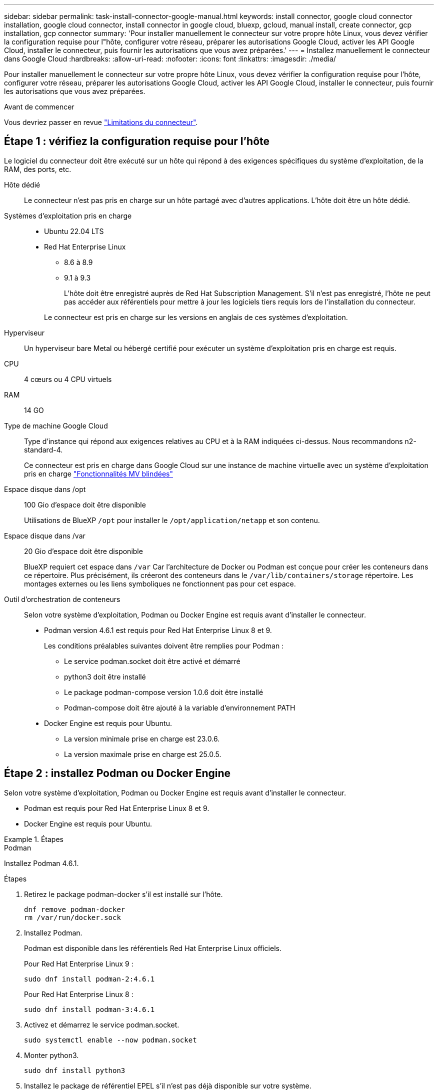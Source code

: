 ---
sidebar: sidebar 
permalink: task-install-connector-google-manual.html 
keywords: install connector, google cloud connector installation, google cloud connector, install connector in google cloud, bluexp, gcloud, manual install, create connector, gcp installation, gcp connector 
summary: 'Pour installer manuellement le connecteur sur votre propre hôte Linux, vous devez vérifier la configuration requise pour l"hôte, configurer votre réseau, préparer les autorisations Google Cloud, activer les API Google Cloud, installer le connecteur, puis fournir les autorisations que vous avez préparées.' 
---
= Installez manuellement le connecteur dans Google Cloud
:hardbreaks:
:allow-uri-read: 
:nofooter: 
:icons: font
:linkattrs: 
:imagesdir: ./media/


[role="lead"]
Pour installer manuellement le connecteur sur votre propre hôte Linux, vous devez vérifier la configuration requise pour l'hôte, configurer votre réseau, préparer les autorisations Google Cloud, activer les API Google Cloud, installer le connecteur, puis fournir les autorisations que vous avez préparées.

.Avant de commencer
Vous devriez passer en revue link:reference-limitations.html["Limitations du connecteur"].



== Étape 1 : vérifiez la configuration requise pour l'hôte

Le logiciel du connecteur doit être exécuté sur un hôte qui répond à des exigences spécifiques du système d'exploitation, de la RAM, des ports, etc.

Hôte dédié:: Le connecteur n'est pas pris en charge sur un hôte partagé avec d'autres applications. L'hôte doit être un hôte dédié.
Systèmes d'exploitation pris en charge::
+
--
* Ubuntu 22.04 LTS
* Red Hat Enterprise Linux
+
** 8.6 à 8.9
** 9.1 à 9.3
+
L'hôte doit être enregistré auprès de Red Hat Subscription Management. S'il n'est pas enregistré, l'hôte ne peut pas accéder aux référentiels pour mettre à jour les logiciels tiers requis lors de l'installation du connecteur.

+
Le connecteur est pris en charge sur les versions en anglais de ces systèmes d'exploitation.





--
Hyperviseur:: Un hyperviseur bare Metal ou hébergé certifié pour exécuter un système d'exploitation pris en charge est requis.
CPU:: 4 cœurs ou 4 CPU virtuels
RAM:: 14 GO
Type de machine Google Cloud:: Type d'instance qui répond aux exigences relatives au CPU et à la RAM indiquées ci-dessus. Nous recommandons n2-standard-4.
+
--
Ce connecteur est pris en charge dans Google Cloud sur une instance de machine virtuelle avec un système d'exploitation pris en charge https://cloud.google.com/compute/shielded-vm/docs/shielded-vm["Fonctionnalités MV blindées"^]

--
Espace disque dans /opt:: 100 Gio d'espace doit être disponible
+
--
Utilisations de BlueXP `/opt` pour installer le `/opt/application/netapp` et son contenu.

--
Espace disque dans /var:: 20 Gio d'espace doit être disponible
+
--
BlueXP requiert cet espace dans `/var` Car l'architecture de Docker ou Podman est conçue pour créer les conteneurs dans ce répertoire. Plus précisément, ils créeront des conteneurs dans le `/var/lib/containers/storage` répertoire. Les montages externes ou les liens symboliques ne fonctionnent pas pour cet espace.

--
Outil d'orchestration de conteneurs:: Selon votre système d'exploitation, Podman ou Docker Engine est requis avant d'installer le connecteur.
+
--
* Podman version 4.6.1 est requis pour Red Hat Enterprise Linux 8 et 9.
+
Les conditions préalables suivantes doivent être remplies pour Podman :

+
** Le service podman.socket doit être activé et démarré
** python3 doit être installé
** Le package podman-compose version 1.0.6 doit être installé
** Podman-compose doit être ajouté à la variable d'environnement PATH


* Docker Engine est requis pour Ubuntu.
+
** La version minimale prise en charge est 23.0.6.
** La version maximale prise en charge est 25.0.5.




--




== Étape 2 : installez Podman ou Docker Engine

Selon votre système d'exploitation, Podman ou Docker Engine est requis avant d'installer le connecteur.

* Podman est requis pour Red Hat Enterprise Linux 8 et 9.
* Docker Engine est requis pour Ubuntu.


.Étapes
[role="tabbed-block"]
====
.Podman
--
Installez Podman 4.6.1.

.Étapes
. Retirez le package podman-docker s'il est installé sur l'hôte.
+
[source, cli]
----
dnf remove podman-docker
rm /var/run/docker.sock
----
. Installez Podman.
+
Podman est disponible dans les référentiels Red Hat Enterprise Linux officiels.

+
Pour Red Hat Enterprise Linux 9 :

+
[source, cli]
----
sudo dnf install podman-2:4.6.1
----
+
Pour Red Hat Enterprise Linux 8 :

+
[source, cli]
----
sudo dnf install podman-3:4.6.1
----
. Activez et démarrez le service podman.socket.
+
[source, cli]
----
sudo systemctl enable --now podman.socket
----
. Monter python3.
+
[source, cli]
----
sudo dnf install python3
----
. Installez le package de référentiel EPEL s'il n'est pas déjà disponible sur votre système.
+
Cette étape est nécessaire car podman-compose est disponible à partir du référentiel Extra Packages for Enterprise Linux (EPEL).

+
Pour Red Hat Enterprise Linux 9 :

+
[source, cli]
----
sudo dnf install https://dl.fedoraproject.org/pub/epel/epel-release-latest-9.noarch.rpm
----
+
Pour Red Hat Enterprise Linux 8 :

+
[source, cli]
----
sudo dnf install https://dl.fedoraproject.org/pub/epel/epel-release-latest-8.noarch.rpm
----
. Installez le paquet podman-compose 1.0.6.
+
[source, cli]
----
sudo dnf install podman-compose-1.0.6
----
+

NOTE: À l'aide du `dnf install` La commande répond à l'exigence d'ajout de podman-compose à la variable d'environnement PATH. La commande d'installation ajoute podman-compose à /usr/bin, qui est déjà inclus dans le `secure_path` sur l'hôte.



--
.Moteur Docker
--
Installer une version de Docker Engine comprise entre 23.0.6 et 25.0.5.

.Étapes
. Installer Docker Engine.
+
https://docs.docker.com/engine/install/["Voir les instructions d'installation de Docker"^]

+
Veillez à suivre les étapes d'installation d'une version spécifique de Docker Engine. L'installation de la dernière version installe une version de Docker que BlueXP ne prend pas en charge.

. Vérifiez que Docker est activé et exécuté.
+
[source, cli]
----
sudo systemctl enable docker && sudo systemctl start docker
----


--
====


== Étape 3 : configuration du réseau

Configurez votre réseau de manière à ce que Connector puisse gérer les ressources et les processus dans votre environnement de cloud hybride. Par exemple, vous devez vous assurer que les connexions sont disponibles pour les réseaux cibles et que l'accès Internet sortant est disponible.

Connexions aux réseaux cibles:: Un connecteur nécessite une connexion réseau à l'emplacement où vous prévoyez de créer et de gérer des environnements de travail. Par exemple, le réseau sur lequel vous prévoyez de créer des systèmes Cloud Volumes ONTAP ou un système de stockage dans votre environnement sur site.


Accès Internet sortant:: L'emplacement réseau où vous déployez le connecteur doit disposer d'une connexion Internet sortante pour contacter des points finaux spécifiques.


Points finaux contactés lors de l'installation manuelle:: Lorsque vous installez manuellement le connecteur sur votre propre hôte Linux, le programme d'installation du connecteur nécessite l'accès aux URL suivantes pendant le processus d'installation :
+
--
* \https://support.netapp.com
* \https://mysupport.netapp.com
* \https://cloudmanager.cloud.netapp.com/tenancy
* \https://stream.cloudmanager.cloud.netapp.com
* \https://production-artifacts.cloudmanager.cloud.netapp.com
* \https://*.blob.core.windows.net
* \https://cloudmanagerinfraprod.azurecr.io
+
L'hôte peut essayer de mettre à jour les packages du système d'exploitation lors de l'installation. L'hôte peut contacter différents sites de mise en miroir pour ces packages OS.



--


Points d'extrémité contactés depuis le connecteur:: Le connecteur nécessite un accès Internet sortant pour contacter les terminaux suivants afin de gérer les ressources et les processus au sein de votre environnement de cloud public pour les opérations quotidiennes.
+
--
Notez que les points finaux répertoriés ci-dessous sont tous des entrées CNAME.

[cols="2a,1a"]
|===
| Terminaux | Objectif 


 a| 
\https://www.googleapis.com/compute/v1/
\https://compute.googleapis.com/compute/v1
\https://cloudresourcemanager.googleapis.com/v1/projects
\https://www.googleapis.com/compute/beta
\https://storage.googleapis.com/storage/v1
\https://www.googleapis.com/storage/v1
\https://iam.googleapis.com/v1
\https://cloudkms.googleapis.com/v1
\https://www.googleapis.com/deploymentmanager/v2/projects
 a| 
De gérer des ressources dans Google Cloud.



 a| 
\https://support.netapp.com
\https://mysupport.netapp.com
 a| 
Pour obtenir des informations sur les licences et envoyer des messages AutoSupport au support NetApp.



 a| 
\https://*.api.bluexp.netapp.com

\https://api.bluexp.netapp.com

\https://*.cloudmanager.cloud.netapp.com

\https://cloudmanager.cloud.netapp.com

\https://netapp-cloud-account.auth0.com
 a| 
Pour fournir des fonctions et des services SaaS dans BlueXP.

Notez que le connecteur est actuellement en contact avec « cloudmanager.cloud.netapp.com", mais il commencera à contacter « api.bluexp.netapp.com" dans une prochaine version.



 a| 
\https://*.blob.core.windows.net

\https://cloudmanagerinfraprod.azurecr.io
 a| 
Pour mettre à niveau le connecteur et ses composants Docker.

|===
--


Serveur proxy:: Si votre organisation nécessite le déploiement d'un serveur proxy pour tout le trafic Internet sortant, procurez-vous les informations suivantes sur votre proxy HTTP ou HTTPS. Vous devrez fournir ces informations pendant l'installation. Notez que BlueXP ne prend pas en charge les serveurs proxy transparents.
+
--
* Adresse IP
* Informations d'identification
* Certificat HTTPS


--


Ports:: Il n'y a pas de trafic entrant vers le connecteur, sauf si vous l'initiez ou si le connecteur est utilisé comme proxy pour envoyer des messages AutoSupport de Cloud Volumes ONTAP au support NetApp.
+
--
* HTTP (80) et HTTPS (443) permettent d'accéder à l'interface utilisateur locale que vous utiliserez dans de rares circonstances.
* SSH (22) n'est nécessaire que si vous devez vous connecter à l'hôte pour le dépannage.
* Les connexions entrantes via le port 3128 sont requises si vous déployez des systèmes Cloud Volumes ONTAP dans un sous-réseau où aucune connexion Internet sortante n'est disponible.
+
Si les systèmes Cloud Volumes ONTAP ne disposent pas d'une connexion Internet sortante pour envoyer des messages AutoSupport, BlueXP les configure automatiquement pour qu'ils utilisent un serveur proxy inclus avec le connecteur. La seule condition est de s'assurer que le groupe de sécurité du connecteur autorise les connexions entrantes sur le port 3128. Vous devrez ouvrir ce port après le déploiement du connecteur.



--


Activez le protocole NTP:: Si vous prévoyez d'utiliser la classification BlueXP pour analyser vos sources de données d'entreprise, vous devez activer un service NTP (Network Time Protocol) sur le système de connecteur BlueXP et le système de classification BlueXP afin que l'heure soit synchronisée entre les systèmes. https://docs.netapp.com/us-en/bluexp-classification/concept-cloud-compliance.html["En savoir plus sur la classification BlueXP"^]




== Étape 4 : définissez les autorisations pour le connecteur

Un compte de service Google Cloud est requis pour fournir le connecteur avec les autorisations dont BlueXP a besoin pour gérer les ressources dans Google Cloud. Lorsque vous créez le connecteur, vous devez associer ce compte de service à la machine virtuelle Connector.

Il est de votre responsabilité de mettre à jour le rôle personnalisé lorsque de nouvelles autorisations sont ajoutées dans les versions ultérieures. Si de nouvelles autorisations sont requises, elles seront répertoriées dans les notes de version.

.Étapes
. Créez un rôle personnalisé dans Google Cloud :
+
.. Créez un fichier YAML qui inclut le contenu du link:reference-permissions-gcp.html["Autorisations de compte de service pour le connecteur"].
.. Dans Google Cloud, activez le shell cloud.
.. Téléchargez le fichier YAML qui inclut les autorisations requises.
.. Créez un rôle personnalisé à l'aide de `gcloud iam roles create` commande.
+
L'exemple suivant crée un rôle nommé « connecteur » au niveau du projet :

+
`gcloud iam roles create connector --project=myproject --file=connector.yaml`

+
https://cloud.google.com/iam/docs/creating-custom-roles#iam-custom-roles-create-gcloud["Documents Google Cloud : création et gestion de rôles personnalisés"^]



. Créer un compte de service dans Google Cloud et attribuer le rôle au compte de service :
+
.. Dans le service IAM & Admin, sélectionnez *comptes de service > Créer un compte de service*.
.. Entrez les détails du compte de service et sélectionnez *Créer et continuer*.
.. Sélectionnez le rôle que vous venez de créer.
.. Terminez les étapes restantes pour créer le rôle.
+
https://cloud.google.com/iam/docs/creating-managing-service-accounts#creating_a_service_account["Documents Google Cloud : création d'un compte de service"^]



. Si vous prévoyez de déployer des systèmes Cloud Volumes ONTAP dans différents projets que le projet sur lequel réside le connecteur, vous devrez fournir au compte de service du connecteur l'accès à ces projets.
+
Disons, par exemple, que le connecteur est dans le projet 1 et que vous voulez créer des systèmes Cloud Volumes ONTAP dans le projet 2. Vous devrez accorder l'accès au compte de service dans le projet 2.

+
.. Dans le service IAM & Admin, sélectionnez le projet Google Cloud où vous souhaitez créer les systèmes Cloud Volumes ONTAP.
.. Sur la page *IAM*, sélectionnez *accorder accès* et fournissez les détails nécessaires.
+
*** Saisissez l'e-mail du compte de service du connecteur.
*** Sélectionnez le rôle personnalisé du connecteur.
*** Sélectionnez *Enregistrer*.




+
Pour plus de détails, reportez-vous à https://cloud.google.com/iam/docs/granting-changing-revoking-access#grant-single-role["Documentation Google Cloud"^]



.Résultat
Le compte de service de la machine virtuelle Connector est configuré.



== Étape 5 : configuration des autorisations VPC partagées

Si vous utilisez un VPC partagé pour déployer des ressources dans un projet de service, vous devrez préparer vos autorisations.

Ce tableau est fourni à titre de référence et votre environnement doit refléter la table des autorisations lorsque la configuration IAM est terminée.

.Afficher les autorisations VPC partagées
[%collapsible]
====
[cols="10,10,10,18,18,34"]
|===
| Identité | Créateur | Hébergé dans | Autorisations de projet de service | Autorisations de projet hôte | Objectif 


| Compte Google pour déployer le connecteur | Personnalisées | Projet de service  a| 
link:task-install-connector-google-bluexp-gcloud.html#step-2-set-up-permissions-to-create-the-connector["Stratégie de déploiement de connecteur"]
 a| 
compute.networkUser
| Déploiement du connecteur dans le projet de service 


| Connecteur de compte de service | Personnalisées | Projet de service  a| 
link:reference-permissions-gcp.html["Stratégie de compte de service de connecteur"]
| compute.networkUser

deploymentmanager.editor | Déploiement et maintenance de Cloud Volumes ONTAP et des services dans le projet de service 


| Compte de service Cloud Volumes ONTAP | Personnalisées | Projet de service | storage.admin

Membre: Compte de service BlueXP à partir de serviceAccount.user | S/O | (Facultatif) pour le Tiering des données et la sauvegarde et la restauration BlueXP 


| Agent de service Google API | Google Cloud | Projet de service  a| 
Editeur (par défaut)
 a| 
compute.networkUser
| Interagit avec les API Google Cloud pour le compte du déploiement. Permet à BlueXP d'utiliser le réseau partagé. 


| Compte de service par défaut Google Compute Engine | Google Cloud | Projet de service  a| 
Editeur (par défaut)
 a| 
compute.networkUser
| Déploie les instances Google Cloud et l'infrastructure de calcul pour le compte du déploiement. Permet à BlueXP d'utiliser le réseau partagé. 
|===
Remarques :

. deploymentmanager.Editor est uniquement requis au niveau du projet hôte si vous ne passez pas de règles de pare-feu au déploiement et que vous choisissez de laisser BlueXP les créer pour vous. BlueXP créera un déploiement dans le projet hôte qui contient la règle de pare-feu VPC0 si aucune règle n'est spécifiée.
. Firewall.create et firewall.delete ne sont nécessaires que si vous ne passez pas de règles de pare-feu au déploiement et que vous choisissez de laisser BlueXP les créer pour vous. Ces autorisations résident dans le fichier .yaml du compte BlueXP. Si vous déployez une paire HA à l'aide d'un VPC partagé, ces autorisations seront utilisées pour créer les règles de pare-feu pour VPC1, 2 et 3. Pour tous les autres déploiements, ces autorisations seront également utilisées pour créer des règles pour VPC0.
. Pour le Tiering des données, le compte de service de Tiering doit avoir le rôle serviceAccount.user sur le compte de service, et pas seulement au niveau du projet. Actuellement, si vous attribuez serviceAccount.user au niveau du projet, les autorisations ne s'affichent pas lorsque vous interrogez le compte de service avec getIAMPolicy.


====


== Étape 6 : activez les API Google Cloud

Vous devez activer plusieurs API Google Cloud avant de pouvoir déployer les systèmes Cloud Volumes ONTAP dans Google Cloud.

.Étape
. Activez les API Google Cloud suivantes dans votre projet :
+
** API Cloud Deployment Manager V2
** API de journalisation cloud
** API Cloud Resource Manager
** API du moteur de calcul
** API de gestion des identités et des accès
** API KMS (Cloud Key Management Service
+
(Requis uniquement si vous prévoyez d'utiliser la sauvegarde et la restauration BlueXP avec des clés de chiffrement gérées par le client (CMEK))





https://cloud.google.com/apis/docs/getting-started#enabling_apis["Documentation Google Cloud : activation des API"^]



== Étape 7 : installez le connecteur

Une fois la configuration requise terminée, vous pouvez installer manuellement le logiciel sur votre propre hôte Linux.

.Avant de commencer
Vous devez disposer des éléments suivants :

* Privilèges root pour installer le connecteur.
* Détails sur un serveur proxy, si un proxy est requis pour accéder à Internet à partir du connecteur.
+
Vous avez la possibilité de configurer un serveur proxy après l'installation, mais cela nécessite de redémarrer le connecteur.

+
Notez que BlueXP ne prend pas en charge les serveurs proxy transparents.

* Un certificat signé par une autorité de certification, si le serveur proxy utilise HTTPS ou si le proxy est un proxy interceptant.


.Description de la tâche
Le programme d'installation disponible sur le site du support NetApp peut être une version antérieure. Après l'installation, le connecteur se met automatiquement à jour si une nouvelle version est disponible.

.Étapes
. Si les variables système _http_proxy_ ou _https_proxy_ sont définies sur l'hôte, supprimez-les :
+
[source, cli]
----
unset http_proxy
unset https_proxy
----
+
Si vous ne supprimez pas ces variables système, l'installation échouera.

. Téléchargez le logiciel du connecteur à partir du https://mysupport.netapp.com/site/products/all/details/cloud-manager/downloads-tab["Site de support NetApp"^], Puis copiez-le sur l'hôte Linux.
+
Vous devez télécharger le programme d'installation du connecteur « en ligne » destiné à être utilisé sur votre réseau ou dans le cloud. Un programme d'installation séparé « hors ligne » est disponible pour le connecteur, mais il n'est pris en charge que pour les déploiements en mode privé.

. Attribuez des autorisations pour exécuter le script.
+
[source, cli]
----
chmod +x BlueXP-Connector-Cloud-<version>
----
+
Où <version> est la version du connecteur que vous avez téléchargé.

. Exécutez le script d'installation.
+
[source, cli]
----
 ./BlueXP-Connector-Cloud-<version> --proxy <HTTP or HTTPS proxy server> --cacert <path and file name of a CA-signed certificate>
----
+
Les paramètres --proxy et --cacert sont facultatifs. Si vous disposez d'un serveur proxy, vous devez entrer les paramètres comme indiqué. Le programme d'installation ne vous invite pas à fournir des informations sur un proxy.

+
Voici un exemple de commande utilisant les deux paramètres facultatifs :

+
[source, cli]
----
 ./BlueXP-Connector-Cloud-v3.9.40--proxy https://user:password@10.0.0.30:8080/ --cacert /tmp/cacert/certificate.cer
----
+
--proxy configure le connecteur pour utiliser un serveur proxy HTTP ou HTTPS à l'aide de l'un des formats suivants :

+
** \http://address:port
** \http://user-name:password@address:port
** \http://domain-name%92user-name:password@address:port
** \https://address:port
** \https://user-name:password@address:port
** \https://domain-name%92user-name:password@address:port
+
Notez ce qui suit :

+
*** L'utilisateur peut être un utilisateur local ou un utilisateur de domaine.
*** Pour un utilisateur de domaine, vous devez utiliser le code ASCII pour un \ comme indiqué ci-dessus.
*** BlueXP ne prend pas en charge les noms d'utilisateur ou les mots de passe qui incluent le caractère @.
*** Si le mot de passe inclut l'un des caractères spéciaux suivants, vous devez échapper à ce caractère spécial en le préajoutant avec une barre oblique inverse : & ou !
+
Par exemple :

+
\http://bxpproxyuser:netapp1\!@address:3128





+
--cacert spécifie un certificat signé par une autorité de certification à utiliser pour l'accès HTTPS entre le connecteur et le serveur proxy. Ce paramètre est requis uniquement si vous spécifiez un serveur proxy HTTPS ou si le proxy est un proxy interceptant.

. Attendez la fin de l'installation.
+
À la fin de l'installation, le service connecteur (ocm) redémarre deux fois si vous avez spécifié un serveur proxy.

. Ouvrez un navigateur Web à partir d'un hôte connecté à la machine virtuelle Connector et entrez l'URL suivante :
+
https://_ipaddress_[]

. Une fois connecté, configurez le connecteur :
+
.. Spécifiez le compte BlueXP à associer au connecteur.
.. Entrez un nom pour le système.
.. Sous *exécutez-vous dans un environnement sécurisé ?* maintenez le mode restreint désactivé.
+
Vous devez désactiver le mode restreint, car ces étapes décrivent l'utilisation de BlueXP en mode standard. Vous devez activer le mode restreint uniquement si vous disposez d'un environnement sécurisé et souhaitez déconnecter ce compte des services back-end BlueXP. Si c'est le cas, link:task-quick-start-restricted-mode.html["Suivez les étapes pour démarrer avec BlueXP en mode restreint"].

.. Sélectionnez *commençons*.




.Résultat
Le connecteur est maintenant installé et configuré avec votre compte BlueXP.

Si vous avez des compartiments Google Cloud Storage dans le même compte Google Cloud où vous avez créé le connecteur, un environnement de travail Google Cloud Storage s'affiche automatiquement sur le canevas BlueXP. https://docs.netapp.com/us-en/bluexp-google-cloud-storage/index.html["Découvrez comment gérer le stockage Google Cloud à partir de BlueXP"^]



== Étape 8 : fournissez des autorisations à BlueXP

Vous devez fournir à BlueXP les autorisations Google Cloud que vous avez précédemment configurées. Si vous disposez des autorisations requises, BlueXP peut gérer vos données et votre infrastructure de stockage dans Google Cloud.

.Étapes
. Accédez au portail Google Cloud et attribuez le compte de service à l'instance de la VM Connector.
+
https://cloud.google.com/compute/docs/access/create-enable-service-accounts-for-instances#changeserviceaccountandscopes["Documentation Google Cloud : modification du compte de service et des étendues d'accès pour une instance"^]

. Si vous souhaitez gérer des ressources dans d'autres projets Google Cloud, autorisez l'accès en ajoutant le compte de service doté du rôle BlueXP à ce projet. Vous devrez répéter cette étape pour chaque projet.


.Résultat
BlueXP dispose désormais des autorisations dont il a besoin pour effectuer des actions en votre nom dans Google Cloud.
